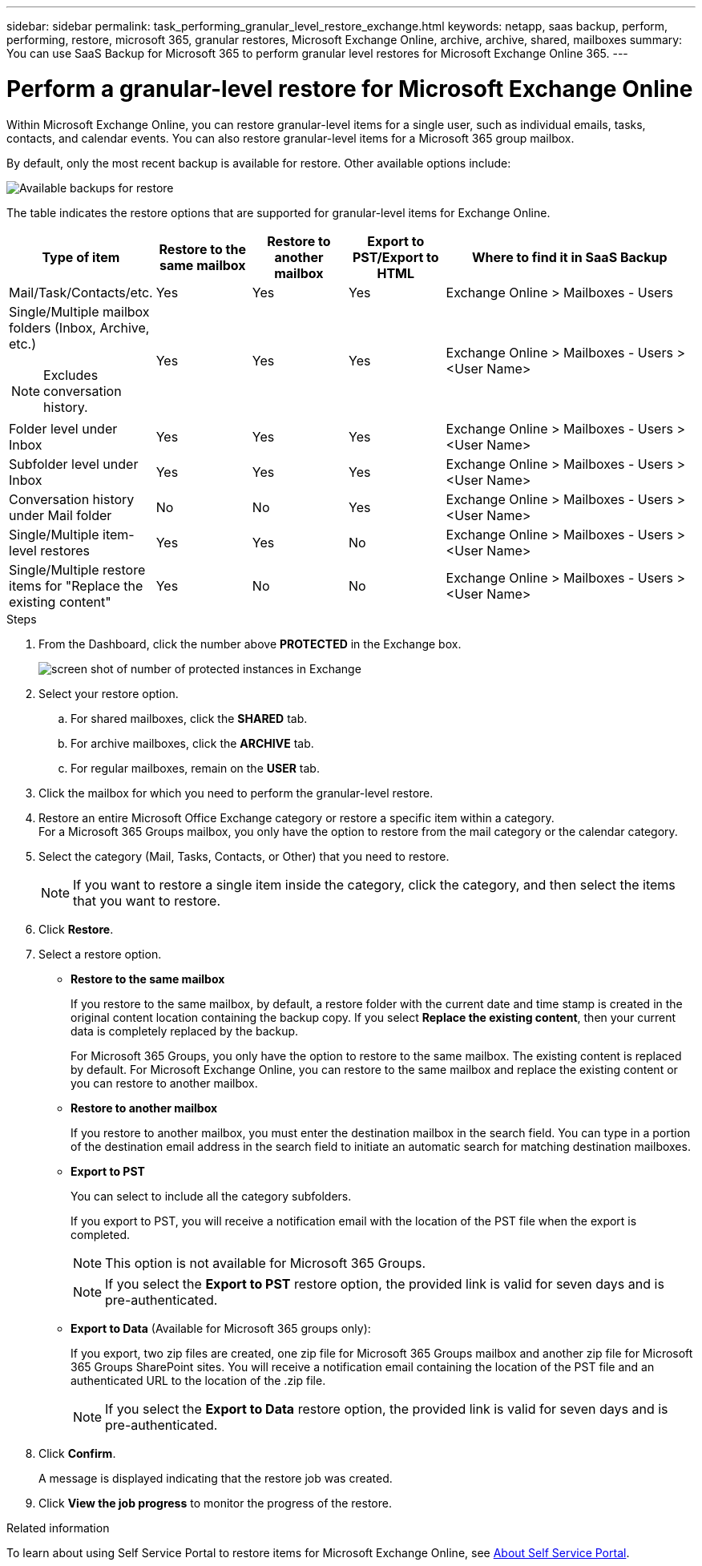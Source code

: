 ---
sidebar: sidebar
permalink: task_performing_granular_level_restore_exchange.html
keywords: netapp, saas backup, perform, performing, restore, microsoft 365, granular restores, Microsoft Exchange Online, archive, archive, shared, mailboxes
summary: You can use SaaS Backup for Microsoft 365 to perform granular level restores for Microsoft Exchange Online 365.
---

= Perform a granular-level restore for Microsoft Exchange Online
:hardbreaks:
:nofooter:
:icons: font
:linkattrs:
:imagesdir: ./media/

[.lead]
Within Microsoft Exchange Online, you can restore granular-level items for a single user, such as individual emails, tasks, contacts, and calendar events. You can also restore granular-level items for a Microsoft 365 group mailbox.

By default, only the most recent backup is available for restore. Other available options include:

image:backup_for_restore_availability.png[Available backups for restore]

The table indicates the restore options that are supported for granular-level items for Exchange Online.
[cols=5*,options="header",cols="20a,15a,15a,15a,40a"]
|===
|Type of item
|Restore to the same mailbox
|Restore to another mailbox
|Export to PST/Export to HTML
|Where to find it in SaaS Backup
|Mail/Task/Contacts/etc.|
Yes
|Yes
|Yes
|Exchange Online > Mailboxes - Users
|Single/Multiple mailbox folders (Inbox, Archive, etc.)

NOTE: Excludes conversation history.

|Yes
|Yes
|Yes
|Exchange Online > Mailboxes - Users > <User Name>
|Folder level under Inbox|
Yes
|Yes
|Yes
|Exchange Online > Mailboxes - Users > <User Name>
|Subfolder level under Inbox|
Yes
|Yes
|Yes
|Exchange Online > Mailboxes - Users > <User Name>
|Conversation history under Mail folder|
No
|No
|Yes
|Exchange Online > Mailboxes - Users > <User Name>
|Single/Multiple item-level restores|
Yes
|Yes
|No
|Exchange Online > Mailboxes - Users > <User Name>
|Single/Multiple restore items for "Replace the existing content"|
Yes
|No
|No
|Exchange Online > Mailboxes - Users > <User Name>|
|===

.Steps

. From the Dashboard, click the number above *PROTECTED* in the Exchange box.
+
image:number_protected_exchange.gif[screen shot of number of protected instances in Exchange]
. Select your restore option.
..  For shared mailboxes, click the *SHARED* tab.
..  For archive mailboxes, click the *ARCHIVE* tab.
..  For regular mailboxes, remain on the *USER* tab.
.	Click the mailbox for which you need to perform the granular-level restore.
.	Restore an entire Microsoft Office Exchange category or restore a specific item within a category.
  For a Microsoft 365 Groups mailbox, you only have the option to restore from the mail category or the calendar category.
. Select the category (Mail, Tasks, Contacts, or Other) that you need to restore.
+
NOTE: If you want to restore a single item inside the category, click the category, and then select the items that you want to restore.

. Click *Restore*.
. Select a restore option.
* *Restore to the same mailbox*
+
If you restore to the same mailbox, by default, a restore folder with the current date and time stamp is created in the original content location containing the backup copy. If you select *Replace the existing content*, then your current data is completely replaced by the backup.
+
For Microsoft 365 Groups, you only have the option to restore to the same mailbox. The existing content is replaced by default. For Microsoft Exchange Online, you can restore to the same mailbox and replace the existing content or you can restore to another mailbox.

* *Restore to another mailbox*
+
If you restore to another mailbox, you must enter the destination mailbox in the search field.  You can type in a portion of the destination email address in the search field to initiate an automatic search for matching destination mailboxes.

* *Export to PST*
+
You can select to include all the category subfolders.
+
If you export to PST, you will receive a notification email with the location of the PST file when the export is completed.
+
NOTE: This option is not available for Microsoft 365 Groups.
+
NOTE: If you select the *Export to PST* restore option, the provided link is valid for seven days and is pre-authenticated.


* *Export to Data* (Available for Microsoft 365 groups only):
+
If you export, two zip files are created, one zip file for Microsoft 365 Groups mailbox and another zip file for Microsoft 365 Groups SharePoint sites. You will receive a notification email containing the location of the PST file and an authenticated URL to the location of the .zip file.
+
NOTE: If you select the *Export to Data* restore option, the provided link is valid for seven days and is pre-authenticated.

. Click *Confirm*.
+
A message is displayed indicating that the restore job was created.
. Click *View the job progress* to monitor the progress of the restore.

.Related information
To learn about using Self Service Portal to restore items for Microsoft Exchange Online, see link:reference_about_ssp.hmtl[About Self Service Portal].
